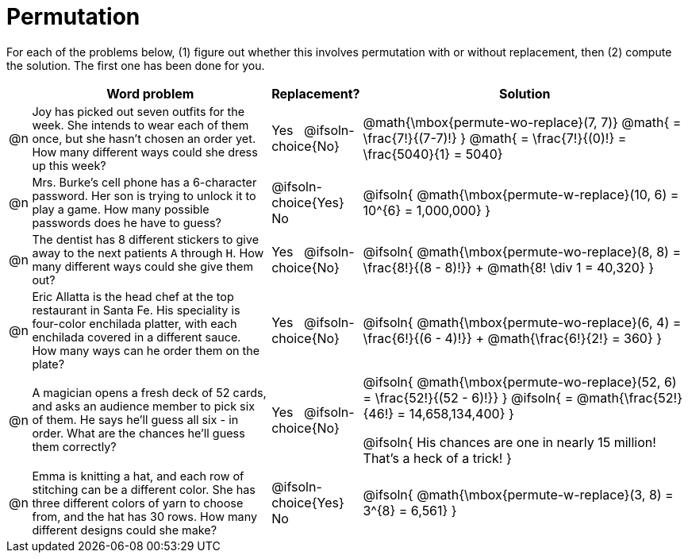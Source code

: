 = Permutation

++++
<style>
td:nth-of-type(2){ font-size: 0.9rem !important; }
</style>
++++

For each of the problems below, (1) figure out whether this involves permutation with or without replacement, then (2) compute the solution. The first one has been done for you.

[.FillVerticalSpace, cols="^.^1, .^11, ^.^4, ^.^15", options="header", frame="none", stripes="none"]
|===
|
| Word problem
| Replacement?
| Solution

| @n
| Joy has picked out seven outfits for the week. She intends to wear each of them once, but she hasn't chosen an order yet. How many different ways could she dress up this week?
| Yes  {nbsp}  @ifsoln-choice{No}
| @math{\mbox{permute-wo-replace}(7, 7)}
@math{ = \frac{7!}{(7-7)!} }
@math{ = \frac{7!}{(0)!} = \frac{5040}{1} = 5040}

| @n
| Mrs. Burke's cell phone has a 6-character password. Her son is trying to unlock it to play a game. How many possible passwords does he have to guess?
| @ifsoln-choice{Yes}  {nbsp}  No
| @ifsoln{ @math{\mbox{permute-w-replace}(10, 6) = 10^{6} = 1,000,000} }

| @n
| The dentist has 8 different stickers to give away to the next patients `A` through `H`. How many different ways could she give them out?
| Yes  {nbsp}  @ifsoln-choice{No}
| @ifsoln{ @math{\mbox{permute-wo-replace}(8, 8) = \frac{8!}{(8 - 8)!}} + @math{8! \div 1 = 40,320} }

| @n
| Eric Allatta is the head chef at the top restaurant in Santa Fe. His speciality is four-color enchilada platter, with each enchilada covered in a different sauce. How many ways can he order them on the plate?
| Yes  {nbsp}  @ifsoln-choice{No}
| @ifsoln{ @math{\mbox{permute-wo-replace}(6, 4) = \frac{6!}{(6 - 4)!}} + @math{\frac{6!}{2!} = 360} }

| @n
| A magician opens a fresh deck of 52 cards, and asks an audience member to pick six of them. He says he'll guess all six - in order. What are the chances he'll guess them correctly?
| Yes  {nbsp}  @ifsoln-choice{No}
| @ifsoln{ @math{\mbox{permute-wo-replace}(52, 6) = \frac{52!}{(52 - 6)!}} }
  @ifsoln{ = @math{\frac{52!}{46!} = 14,658,134,400} }

  @ifsoln{ His chances are one in nearly 15 million! That's a heck of a trick! }

| @n
| Emma is knitting a hat, and each row of stitching can be a different color. She has three different colors of yarn to choose from, and the hat has 30 rows. How many different designs could she make?
| @ifsoln-choice{Yes}  {nbsp}  No
| @ifsoln{ @math{\mbox{permute-w-replace}(3, 8) = 3^{8} = 6,561} }

|===

